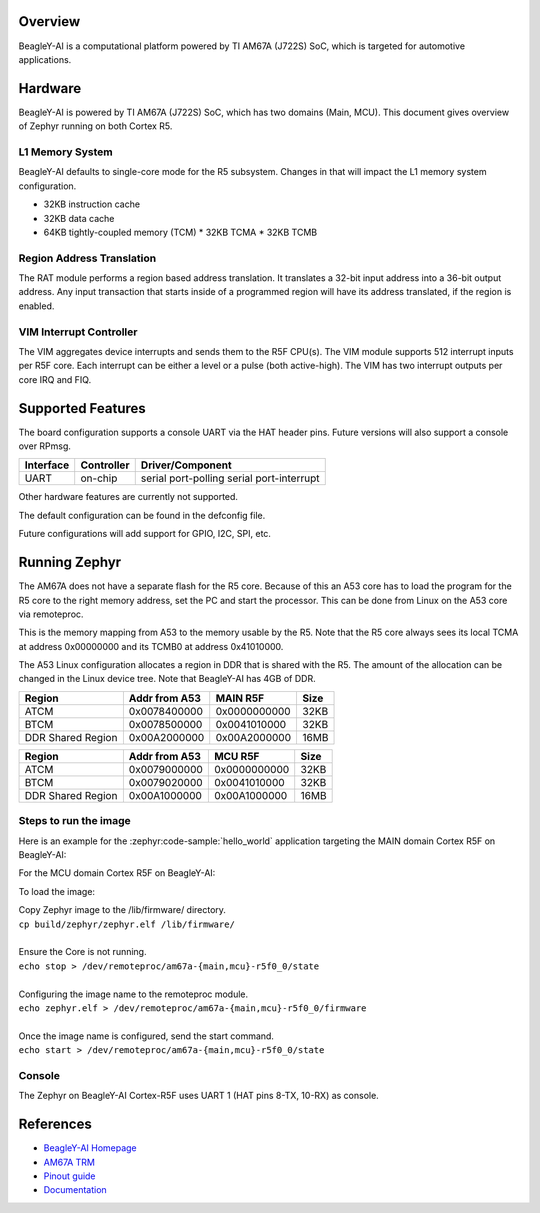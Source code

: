 .. zephyr:board:: beagley_ai

Overview
********

BeagleY-AI is a computational platform powered by TI AM67A (J722S) SoC, which is
targeted for automotive applications.

Hardware
********
BeagleY-AI is powered by TI AM67A (J722S) SoC, which has two domains (Main,
MCU). This document gives overview of Zephyr running on both Cortex R5.

L1 Memory System
----------------
BeagleY-AI defaults to single-core mode for the R5 subsystem. Changes in that
will impact the L1 memory system configuration.

* 32KB instruction cache
* 32KB data cache
* 64KB tightly-coupled memory (TCM)
  * 32KB TCMA
  * 32KB TCMB

Region Address Translation
--------------------------
The RAT module performs a region based address translation. It translates a
32-bit input address into a 36-bit output address. Any input transaction that
starts inside of a programmed region will have its address translated, if the
region is enabled.

VIM Interrupt Controller
------------------------
The VIM aggregates device interrupts and sends them to the R5F CPU(s). The VIM
module supports 512 interrupt inputs per R5F core. Each interrupt can be either
a level or a pulse (both active-high). The VIM has two interrupt outputs per core
IRQ and FIQ.

Supported Features
******************
The board configuration supports a console UART via the HAT header pins. Future
versions will also support a console over RPmsg.

+-----------+------------+-----------------------+
| Interface | Controller | Driver/Component      |
+===========+============+=======================+
| UART      | on-chip    | serial port-polling   |
|           |            | serial port-interrupt |
+-----------+------------+-----------------------+

Other hardware features are currently not supported.

The default configuration can be found in the defconfig file.

Future configurations will add support for GPIO, I2C, SPI, etc.

Running Zephyr
**************

The AM67A does not have a separate flash for the R5 core. Because of this
an A53 core has to load the program for the R5 core to the right memory
address, set the PC and start the processor.
This can be done from Linux on the A53 core via remoteproc.

This is the memory mapping from A53 to the memory usable by the R5. Note that
the R5 core always sees its local TCMA at address 0x00000000 and its TCMB0
at address 0x41010000.

The A53 Linux configuration allocates a region in DDR that is shared with
the R5. The amount of the allocation can be changed in the Linux device tree.
Note that BeagleY-AI has 4GB of DDR.

+-------------------+---------------+--------------+--------+
| Region            | Addr from A53 | MAIN R5F     | Size   |
+===================+===============+==============+========+
| ATCM              | 0x0078400000  | 0x0000000000 | 32KB   |
+-------------------+---------------+--------------+--------+
| BTCM              | 0x0078500000  | 0x0041010000 | 32KB   |
+-------------------+---------------+--------------+--------+
| DDR Shared Region | 0x00A2000000  | 0x00A2000000 | 16MB   |
+-------------------+---------------+--------------+--------+

+-------------------+---------------+--------------+--------+
| Region            | Addr from A53 | MCU R5F      | Size   |
+===================+===============+==============+========+
| ATCM              | 0x0079000000  | 0x0000000000 | 32KB   |
+-------------------+---------------+--------------+--------+
| BTCM              | 0x0079020000  | 0x0041010000 | 32KB   |
+-------------------+---------------+--------------+--------+
| DDR Shared Region | 0x00A1000000  | 0x00A1000000 | 16MB   |
+-------------------+---------------+--------------+--------+

Steps to run the image
----------------------
Here is an example for the :zephyr:code-sample:`hello_world` application
targeting the MAIN domain Cortex R5F on BeagleY-AI:

.. zephyr-app-commands::
   :zephyr-app: samples/hello_world
   :board: beagley_ai/j722s/main_r5f0_0
   :goals: build

For the MCU domain Cortex R5F on BeagleY-AI:

.. zephyr-app-commands::
   :zephyr-app: samples/hello_world
   :board: beagley_ai/j722s/mcu_r5f0_0
   :goals: build

To load the image:

| Copy Zephyr image to the /lib/firmware/ directory.
| ``cp build/zephyr/zephyr.elf /lib/firmware/``
|
| Ensure the Core is not running.
| ``echo stop > /dev/remoteproc/am67a-{main,mcu}-r5f0_0/state``
|
| Configuring the image name to the remoteproc module.
| ``echo zephyr.elf > /dev/remoteproc/am67a-{main,mcu}-r5f0_0/firmware``
|
| Once the image name is configured, send the start command.
| ``echo start > /dev/remoteproc/am67a-{main,mcu}-r5f0_0/state``

Console
-------
The Zephyr on BeagleY-AI Cortex-R5F uses UART 1 (HAT pins 8-TX, 10-RX)
as console.

References
**********
* `BeagleY-AI Homepage <https://beagley.ai>`_
* `AM67A TRM <https://www.ti.com/lit/zip/sprujb3>`_
* `Pinout guide <https://pinout.beagley.ai/>`_
* `Documentation <https://docs.beagleboard.org/latest/boards/beagley/ai>`_
